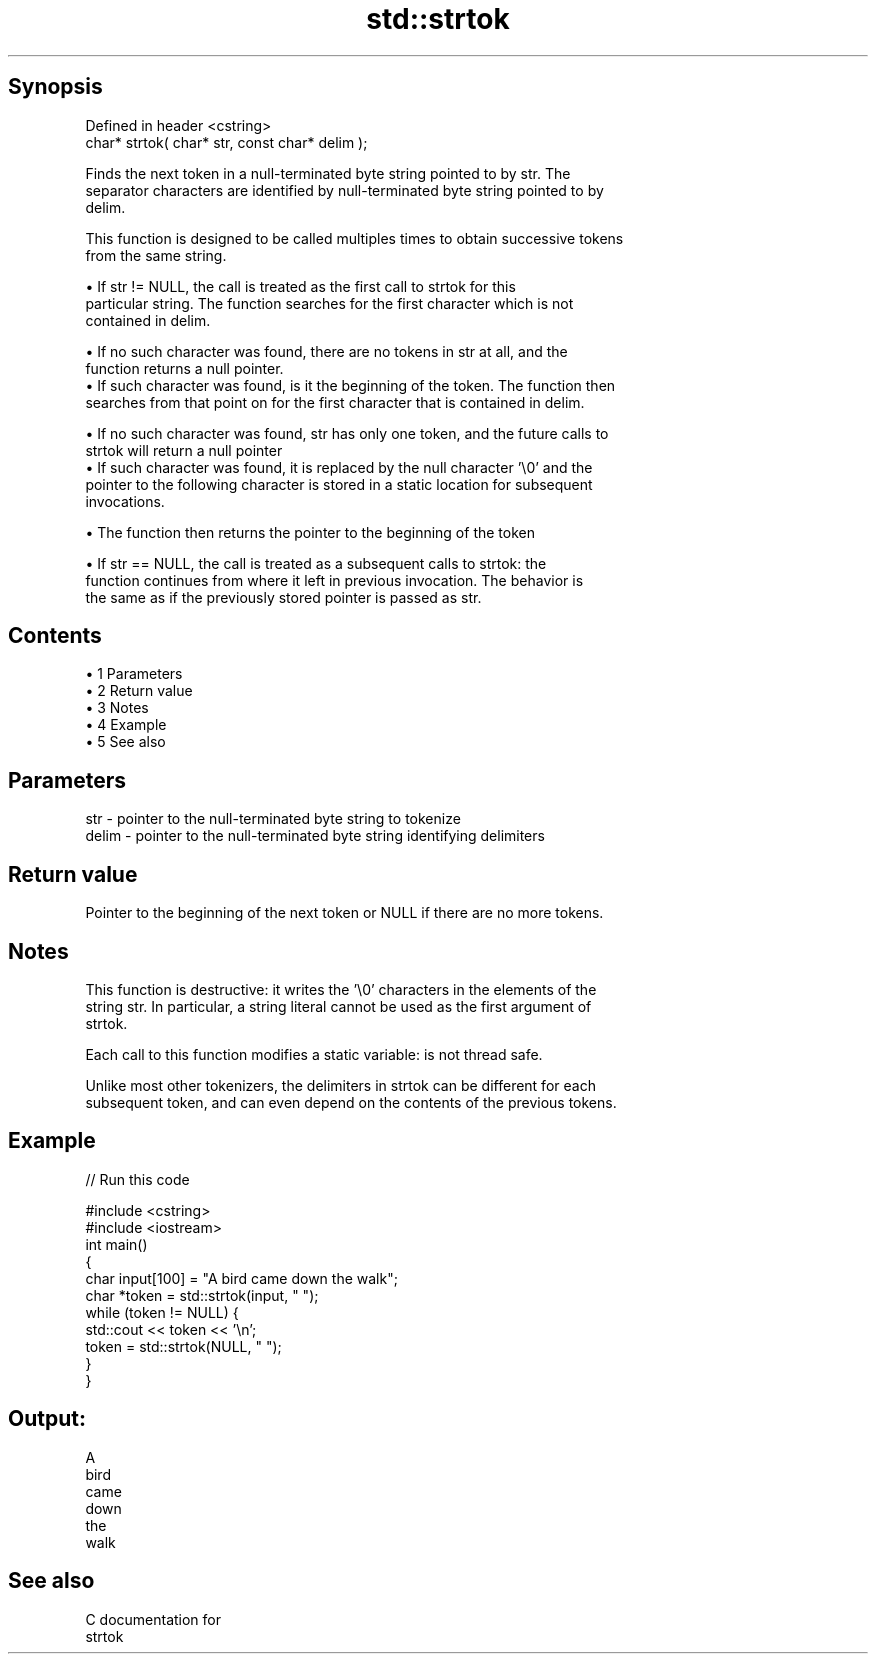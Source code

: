 .TH std::strtok 3 "Apr 19 2014" "1.0.0" "C++ Standard Libary"
.SH Synopsis
   Defined in header <cstring>
   char* strtok( char* str, const char* delim );

   Finds the next token in a null-terminated byte string pointed to by str. The
   separator characters are identified by null-terminated byte string pointed to by
   delim.

   This function is designed to be called multiples times to obtain successive tokens
   from the same string.

     • If str != NULL, the call is treated as the first call to strtok for this
       particular string. The function searches for the first character which is not
       contained in delim.

     • If no such character was found, there are no tokens in str at all, and the
       function returns a null pointer.
     • If such character was found, is it the beginning of the token. The function then
       searches from that point on for the first character that is contained in delim.

     • If no such character was found, str has only one token, and the future calls to
       strtok will return a null pointer
     • If such character was found, it is replaced by the null character '\\0' and the
       pointer to the following character is stored in a static location for subsequent
       invocations.

     • The function then returns the pointer to the beginning of the token

     • If str == NULL, the call is treated as a subsequent calls to strtok: the
       function continues from where it left in previous invocation. The behavior is
       the same as if the previously stored pointer is passed as str.

.SH Contents

     • 1 Parameters
     • 2 Return value
     • 3 Notes
     • 4 Example
     • 5 See also

.SH Parameters

   str   - pointer to the null-terminated byte string to tokenize
   delim - pointer to the null-terminated byte string identifying delimiters

.SH Return value

   Pointer to the beginning of the next token or NULL if there are no more tokens.

.SH Notes

   This function is destructive: it writes the '\\0' characters in the elements of the
   string str. In particular, a string literal cannot be used as the first argument of
   strtok.

   Each call to this function modifies a static variable: is not thread safe.

   Unlike most other tokenizers, the delimiters in strtok can be different for each
   subsequent token, and can even depend on the contents of the previous tokens.

.SH Example

   
// Run this code

 #include <cstring>
 #include <iostream>
  
 int main()
 {
     char input[100] = "A bird came down the walk";
     char *token = std::strtok(input, " ");
     while (token != NULL) {
         std::cout << token << '\\n';
         token = std::strtok(NULL, " ");
     }
 }

.SH Output:

 A
 bird
 came
 down
 the
 walk

.SH See also

   C documentation for
   strtok
